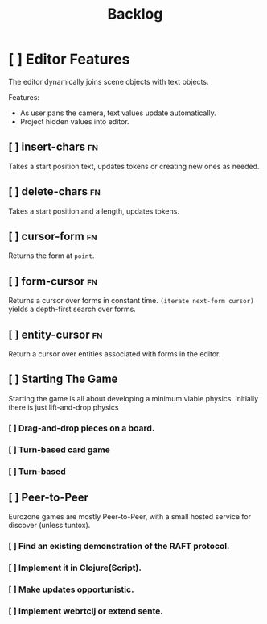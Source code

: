 #+TITLE: Backlog


* [ ] Editor Features
The editor dynamically joins scene objects with text objects.

Features:
- As user pans the camera, text values update automatically.
- Project hidden values into editor.

** [ ] insert-chars :fn:
Takes a start position text, updates tokens or creating new ones as needed.
** [ ] delete-chars :fn:
Takes a start position and a length, updates tokens.
** [ ] cursor-form :fn:
Returns the form at ~point~.
** [ ] form-cursor :fn:
Returns a cursor over forms in constant time. ~(iterate next-form cursor)~
yields a depth-first search over forms.
** [ ] entity-cursor :fn:
Return a cursor over entities associated with forms in the editor.
** [ ] Starting The Game
Starting the game is all about developing a minimum viable physics. Initially
there is just lift-and-drop physics

*** [ ] Drag-and-drop pieces on a board.
*** [ ] Turn-based card game
*** [ ] Turn-based
** [ ] Peer-to-Peer
Eurozone games are mostly Peer-to-Peer, with a small hosted service for discover (unless tuntox).

*** [ ] Find an existing demonstration of the RAFT protocol.
*** [ ] Implement it in Clojure(Script).
*** [ ] Make updates opportunistic.
*** [ ] Implement webrtclj or extend sente.
